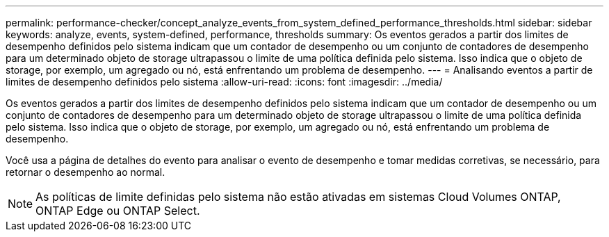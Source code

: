 ---
permalink: performance-checker/concept_analyze_events_from_system_defined_performance_thresholds.html 
sidebar: sidebar 
keywords: analyze, events, system-defined, performance, thresholds 
summary: Os eventos gerados a partir dos limites de desempenho definidos pelo sistema indicam que um contador de desempenho ou um conjunto de contadores de desempenho para um determinado objeto de storage ultrapassou o limite de uma política definida pelo sistema. Isso indica que o objeto de storage, por exemplo, um agregado ou nó, está enfrentando um problema de desempenho. 
---
= Analisando eventos a partir de limites de desempenho definidos pelo sistema
:allow-uri-read: 
:icons: font
:imagesdir: ../media/


[role="lead"]
Os eventos gerados a partir dos limites de desempenho definidos pelo sistema indicam que um contador de desempenho ou um conjunto de contadores de desempenho para um determinado objeto de storage ultrapassou o limite de uma política definida pelo sistema. Isso indica que o objeto de storage, por exemplo, um agregado ou nó, está enfrentando um problema de desempenho.

Você usa a página de detalhes do evento para analisar o evento de desempenho e tomar medidas corretivas, se necessário, para retornar o desempenho ao normal.

[NOTE]
====
As políticas de limite definidas pelo sistema não estão ativadas em sistemas Cloud Volumes ONTAP, ONTAP Edge ou ONTAP Select.

====